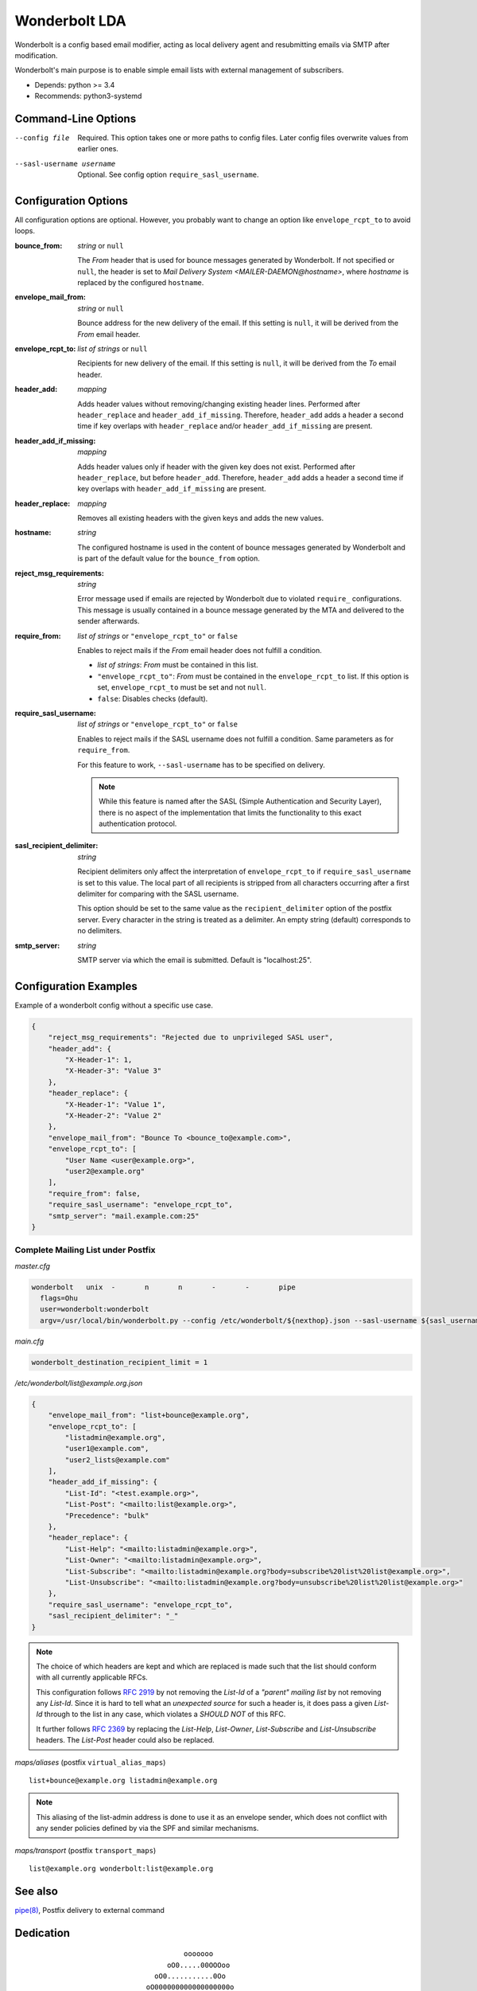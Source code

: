 Wonderbolt LDA
==============

Wonderbolt is a config based email modifier, acting as local delivery
agent and resubmitting emails via SMTP after modification.

Wonderbolt's main purpose is to enable simple email lists with external
management of subscribers.

-  Depends: python >= 3.4
-  Recommends: python3-systemd

Command-Line Options
--------------------

--config file

    Required. This option takes one or more paths to config files. Later
    config files overwrite values from earlier ones.

--sasl-username username

    Optional. See config option ``require_sasl_username``.

Configuration Options
---------------------

All configuration options are optional. However, you probably want to
change an option like ``envelope_rcpt_to`` to avoid loops.

:bounce_from:

    *string* or ``null``

    The *From* header that is used for bounce messages generated by
    Wonderbolt. If not specified or ``null``, the header is set to *Mail
    Delivery System <MAILER-DAEMON@hostname>*, where *hostname* is
    replaced by the configured ``hostname``.

:envelope_mail_from:

    *string* or ``null``

    Bounce address for the new delivery of the email. If this setting is
    ``null``, it will be derived from the *From* email header.

:envelope_rcpt_to:

    *list of strings* or ``null``

    Recipients for new delivery of the email. If this setting is
    ``null``, it will be derived from the *To* email header.

:header_add:

    *mapping*

    Adds header values without removing/changing existing header lines.
    Performed after ``header_replace`` and ``header_add_if_missing``.
    Therefore, ``header_add`` adds a header a second time if key
    overlaps with ``header_replace`` and/or ``header_add_if_missing``
    are present.

:header_add_if_missing:

    *mapping*

    Adds header values only if header with the given key does not exist.
    Performed after ``header_replace``, but before ``header_add``.
    Therefore, ``header_add`` adds a header a second time if key
    overlaps with ``header_add_if_missing`` are present.

:header_replace:

    *mapping*

    Removes all existing headers with the given keys and adds the new
    values.

:hostname:

    *string*

    The configured hostname is used in the content of bounce messages
    generated by Wonderbolt and is part of the default value for the
    ``bounce_from`` option.

:reject_msg_requirements:

    *string*

    Error message used if emails are rejected by Wonderbolt due to
    violated ``require_`` configurations. This message is usually
    contained in a bounce message generated by the MTA and delivered to
    the sender afterwards.

:require_from:

    *list of strings* or ``"envelope_rcpt_to"`` or ``false``

    Enables to reject mails if the *From* email header does not
    fulfill a condition.

    -  *list of strings*: *From* must be contained in this list.
    -  ``"envelope_rcpt_to"``: *From* must be contained in the
       ``envelope_rcpt_to`` list. If this option is set,
       ``envelope_rcpt_to`` must be set and not ``null``.
    -  ``false``: Disables checks (default).

:require_sasl_username:

    *list of strings* or ``"envelope_rcpt_to"`` or ``false``

    Enables to reject mails if the SASL username does not fulfill a
    condition. Same parameters as for ``require_from``.

    For this feature to work, ``--sasl-username``  has to be specified
    on delivery.

    .. note::

        While this feature is named after the SASL (Simple Authentication
        and Security Layer), there is no aspect of the implementation
        that limits the functionality to this exact authentication
        protocol.

:sasl_recipient_delimiter:

    *string*

    Recipient delimiters only affect the interpretation of
    ``envelope_rcpt_to`` if ``require_sasl_username`` is set to this
    value. The local part of all recipients is stripped from all
    characters occurring after a first delimiter for comparing with the
    SASL username.

    This option should be set to the same value as the
    ``recipient_delimiter`` option of the postfix server. Every character
    in the string is treated as a delimiter. An empty string (default)
    corresponds to no delimiters.

:smtp_server:

    *string*

    SMTP server via which the email is submitted. Default is
    "localhost:25".

Configuration Examples
----------------------

Example of a wonderbolt config without a specific use case.

.. code:: json

    {
        "reject_msg_requirements": "Rejected due to unprivileged SASL user",
        "header_add": {
            "X-Header-1": 1,
            "X-Header-3": "Value 3"
        },
        "header_replace": {
            "X-Header-1": "Value 1",
            "X-Header-2": "Value 2"
        },
        "envelope_mail_from": "Bounce To <bounce_to@example.com>",
        "envelope_rcpt_to": [
            "User Name <user@example.org>",
            "user2@example.org"
        ],
        "require_from": false,
        "require_sasl_username": "envelope_rcpt_to",
        "smtp_server": "mail.example.com:25"
    }

Complete Mailing List under Postfix
~~~~~~~~~~~~~~~~~~~~~~~~~~~~~~~~~~~

*master.cfg*

.. code::

    wonderbolt   unix  -       n       n       -       -       pipe
      flags=Ohu
      user=wonderbolt:wonderbolt
      argv=/usr/local/bin/wonderbolt.py --config /etc/wonderbolt/${nexthop}.json --sasl-username ${sasl_username}

*main.cfg*

.. code:: cfg

    wonderbolt_destination_recipient_limit = 1

*/etc/wonderbolt/list@example.org.json*

.. code:: json

    {
        "envelope_mail_from": "list+bounce@example.org",
        "envelope_rcpt_to": [
            "listadmin@example.org",
            "user1@example.com",
            "user2_lists@example.com"
        ],
        "header_add_if_missing": {
            "List-Id": "<test.example.org>",
            "List-Post": "<mailto:list@example.org>",
            "Precedence": "bulk"
        },
        "header_replace": {
            "List-Help": "<mailto:listadmin@example.org>",
            "List-Owner": "<mailto:listadmin@example.org>",
            "List-Subscribe": "<mailto:listadmin@example.org?body=subscribe%20list%20list@example.org>",
            "List-Unsubscribe": "<mailto:listadmin@example.org?body=unsubscribe%20list%20list@example.org>"
        },
        "require_sasl_username": "envelope_rcpt_to",
        "sasl_recipient_delimiter": "_"
    }

.. note::

    The choice of which headers are kept and which are replaced is made
    such that the list should conform with all currently applicable
    RFCs.

    This configuration follows `RFC
    2919 <https://www.ietf.org/rfc/rfc2919.txt>`__ by not removing the
    *List-Id* of a *"parent" mailing list* by not removing any
    *List-Id*. Since it is hard to tell what an *unexpected source*
    for such a header is, it does pass a given *List-Id* through to
    the list in any case, which violates a *SHOULD NOT* of this RFC.

    It further follows `RFC
    2369 <https://www.ietf.org/rfc/rfc2369.txt>`__ by replacing the
    *List-Help*, *List-Owner*, *List-Subscribe* and
    *List-Unsubscribe* headers. The *List-Post* header could also be
    replaced.

*maps/aliases* (postfix ``virtual_alias_maps``)

::

    list+bounce@example.org listadmin@example.org

.. note::

    This aliasing of the list-admin address is done to use it as an
    envelope sender, which does not conflict with any sender policies
    defined by via the SPF and similar mechanisms.

*maps/transport* (postfix ``transport_maps``)

::

    list@example.org wonderbolt:list@example.org

See also
--------

`pipe(8) <http://www.postfix.org/pipe.8.html>`__, Postfix delivery to
external command

Dedication
----------

::

                                           ooooooo                
                                       oO0.....00OOOoo            
                                    oO0...........0Oo             
                                  oO000000000000000000o           
                            o00Ooo000000000000000000OoOOo         
                            0....000000000000000000000o           
                            ...........0000000000000000o          
                            0...............000..00000000o        
                     oOoO0OO..................O..0Oo0oooooo       
                     O........0.....0OOooo..O0....O 0O            
                  00OO0.......000....00o  ooO.::.......o          
                  O............000.....00o  O.:.......0           
                   O...........000000......0......00oo            
                    o0.........000000000...........0o             
                      o0........0000000.......0OOoo               
                    OOOO0.......0O0000000......0o       oooo      
                    O............0OO000000.......O    o0....0O    
                     oO...........0OO000000.......00OO........0o  
                        oO.........0OO00.00..............00....0o 
                           o0.......OOO0..0............0oo......0 
                           O........0OO.................o 0......o
                            O0.......00.................0  O0...0 
              ooooooooo        oo0.......................o   ooo  
          oOOOOOOOOOOO000OOOoo  0::......................         
        OOOOOOOOO000000000000000...0.............Oo0....O         
       OOOOOOO000000...........................Oo   oOOo          
      oO oOOO00000.::..00OOoooO00...........0o                    
         0OO00000::.000Oo    0.............0o                     
         0OO0000.:.0000      o............0o                      
         OOO0000.:.0000o      o..........0                        
          OOO0000.:.00OOo      O..........o                       
           OOO0000::.00ooo     o..........0                       
            oOO0000.:.00O      o...........O                      
              OO0000.:.000o     oO0.........O                     
               oO00000.:.OOO        0.......0o                    
                 oO0000.:.ooOo      oO00....0o                    
                   oO000.:.o oO                                   
                     oOO0.:0   o                                  
                       o O.0                                      
                          Oo                                      

GitLab Thumbnail Copyright
`BlackGryph0n <http://blackgryph0n.deviantart.com/art/Rainbow-Dash-204973879>`__
Licensed under `CC BY-NC
3.0 <https://creativecommons.org/licenses/by-nc/3.0/>`__

